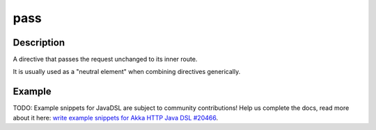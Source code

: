 .. _-pass-java-:

pass
====

Description
-----------
A directive that passes the request unchanged to its inner route.

It is usually used as a "neutral element" when combining directives generically.

Example
-------
TODO: Example snippets for JavaDSL are subject to community contributions! Help us complete the docs, read more about it here: `write example snippets for Akka HTTP Java DSL #20466 <https://github.com/akka/akka/issues/20466>`_.
